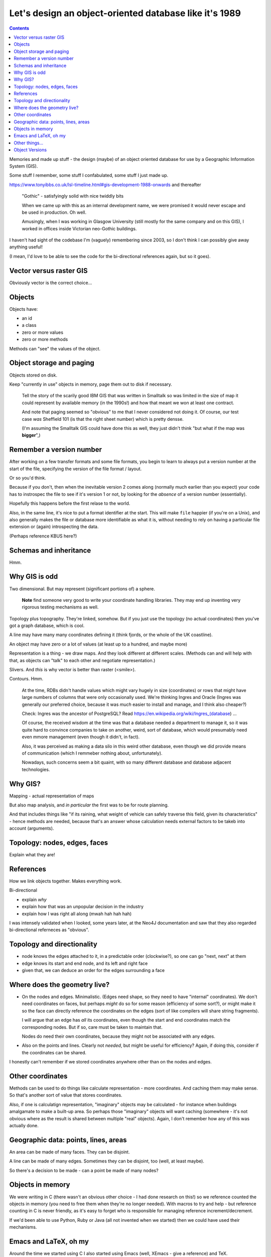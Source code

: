 =======================================================
Let's design an object-oriented database like it's 1989
=======================================================

.. contents::

Memories and made up stuff - the design (maybe) of an object oriented database
for use by a Geographic Information System (GIS).

Some stuff I remember, some stuff I confabulated, some stuff I just made up.

https://www.tonyibbs.co.uk/lsl-timeline.html#gis-development-1988-onwards
and thereafter

  "Gothic" - satisfyingly solid with nice twiddly bits

  When we came up with this as an internal development name, we were promised
  it would never escape and be used in production. Oh well.

  Amusingly, when I was working in Glasgow University (still mostly for the
  same company and on this GIS), I worked in offices inside Victorian
  neo-Gothic buildings.

I haven't had sight of the codebase I'm (vaguely) remembering since 2003, so I
don't think I can possibly give away anything useful!

(I mean, I'd love to be able to see the code for the bi-directional references
again, but so it goes).


Vector versus raster GIS
========================

Obviously vector is the correct choice...


Objects
=======

Objects have:

* an id
* a class
* zero or more values
* zero or more methods

Methods can "see" the values of the object.


Object storage and paging
=========================

Objects stored on disk.

Keep "currently in use" objects in memory, page them out to disk if necessary.

  Tell the story of the scarily good IBM GIS that was written in Smalltalk so
  was limited in the size of map it could represent by available memory (in
  the 1990s!) and how that meant we won at least one contract.

  And note that paging seemed so "obvious" to me that I never considered not
  doing it. Of course, our test case *was* Sheffield 101 (is that the right
  sheet number) which is pretty densse.

  (I'm assuming the Smalltalk GIS could have done this as well, they just
  didn't think "but what if the map was **bigger**",)

Remember a version number
=========================

After working on a few transfer formats and some file formats, you begin to
learn to always put a version number at the start of the file, specifying the
version of the file format / layout.

Or so you'd think.

Because if you don't, then when the inevitable version 2 comes along (normally
much earlier than you expect) your code has to instrospec the file to see if
it's version 1 or not, by looking for the *absence* of a version number
(essentially).

Hopefully this happens before the first relase to the world.

Also, in the same line, it's nice to put a format identifier at the start.
This will make ``file`` happier (if you're on a Unix), and also generally
makes the file or database more identifiable as what it is, without needing to
rely on having a particular file extension or (again) introspecting the data.

(Perhaps reference KBUS here?)

Schemas and inheritance
=======================

Hmm.

Why GIS is odd
==============

Two dimensional. But may represent (significant portions of) a sphere.

  **Note** find someone very good to write your coordinate handling libraries.
  They may end up inventing very rigorous testing mechanisms as well.

Topology plus topography. They're linked, somehow. But if you just use the
topology (no actual coordinates) then you've got a graph database, which is cool.

A line may have many many coordinates defining it (think fjords, or the whole
of the UK coastline).

An object may have zero or a lot of values (at least up to a hundred, and
maybe more)

Representation is a thing - we draw maps. And they look different at different
scales. (Methods can and will help with that, as objects can "talk" to each
other and negotiate representation.)

Slivers. And *this* is why vector is better than raster (<smile>).

Contours. Hmm.

  At the time, RDBs didn't handle values which might vary hugely in size
  (coordinates) or rows that might have large numbers of columns that were
  only occasionally used. We're thinking Ingres and Oracle (Ingres was
  generally our preferred choice, because it was *much* easier to install and
  manage, and I think also cheaper?)

  Check: Ingres was the ancestor of PostgreSQL? Read
  https://en.wikipedia.org/wiki/Ingres_(database) ...

  Of course, the received wisdom at the time was that a database needed a
  department to manage it, so it was quite hard to convince companies to take
  on another, weird, sort of database, which would presumably need even mmore
  management (even though it didn't, in fact).

  Also, it was perceived as making a data silo in this weird other database,
  even though we did provide means of communication (which I remmeber nothing
  about, unfortunately).

  Nowadays, such concerns seem a bit quaint, with so many different database
  and database adjacent technologies.

Why GIS?
========

Mapping - actual representation of maps

But also map analysis, and *in particular* the first was to be for route
planning.

And that includes things like "if its raining, what weight of vehicle can
safely traverse this field, given its characteristics" - hence methods are
needed, because that's an answer whose calculation needs external factors to
be takeb into account (arguments).

Topology: nodes, edges, faces
=============================

Explain what they are!

References
==========

How we link objects together. Makes everything work.

Bi-directional

* explain *why*
* explain how that was an unpopular decision in the industry
* explain how I was right all along (mwah hah hah hah)

I was intensely validated when I looked, some years later, at the Neo4J
documentation and saw that they also regarded bi-directional referneces as "obvious".

Topology and directionality
===========================

* node knows the edges attached to it, in a predictable order (clockwise?), so
  one can go "next, next" at them
* edge knows its start and end node, and its left and right face
* given that, we can deduce an order for the edges surrounding a face

Where does the geometry live?
=============================

* On the nodes and edges. Minimalistic. (Edges need shape, so they need to
  have "internal" coordinates). We don't need coordinates on faces, but
  perhaps *might* do so for some reason (efficiency of some sort?), or might
  make it so the face can directly reference the coordinates on the edges
  (sort of like compilers will share string fragments).

  I will argue that an edge has *all* its coordinates, even though the start
  and end coordinates match the corresponding nodes. But if so, care must be
  taken to maintain that.

  Nodes do need their own coordinates, because they might not be associated
  with any edges.

* Also on the points and lines. Clearly not *needed*, but might be useful for
  efficiency? Again, if doing this, consider if the coordinates can be shared.

I honestly can't remember if we stored coordinates anywhere other than on the
nodes and edges.

Other coordinates
=================

Methods can be used to do things like calculate representation - more
coordinates. And  caching them may make sense. So that's another sort of value
that stores coordinates.

Also, if one is calculatign representation, "imaginary" objects may be
calculated - for instance when buildings amalgamate to make a built-up area.
So perhaps those "imaginary" objects will want caching (somewhere - it's not
obvious where as the result is shared between multiple "real" objects). Again,
I don't remember how any of this was actually done.

Geographic data: points, lines, areas
=====================================

An area can be made of many faces. They can be disjoint.

A line can be made of many edges. Sometimes they can be disjoint, too (well,
at least maybe).

So there's a decision to be made - can a point be made of many nodes?

Objects in memory
=================

We were writing in C (there wasn't an obvious other choice - I had done
research on this!) so we reference counted the objects in memory (you need to
free them when they're no longer needed). With macros to try and help - but
reference counting in C is never friendly, as it's easy to forget who is
responsible for managing reference increment/decrement.

If we'd been able to use Python, Ruby or Java (all not invented when we
started) then we could have used their mechanisms.

Emacs and LaTeX, oh my
======================

Around the time we started using C I also started using Emacs (well, XEmacs -
give a reference) and TeX.

So naturally I designed a standard header comment format for our C functions,
and wrote an Emacs macro to automatically create LaTeX API documentation.

Which was unnecessarily cruel, as it locked our developers into using Emacs as
well. This wasn't so uncommon for companies to do back then (determine what
editor their programmers would use), but it's not common/recommended
now-a-days for good reason. It would have been much better if I'd written the
documnentation extraction tool in something else (or ported it to some other
programming language when our team expanded).

On the other hand, when we came to want to write Java interfaces to our GIS
library (Python would have been a better fit, but none of our customers had
heard of Python), one of my colleagues was able (in pure brilliance - I
thought it would be impossble) to autocreate JNI bindings for more than 90% of
our C functions, based on those same C function header comments.


Other things...
===============

...


Object Versions
===============

Back when we were designing our object ids, we left a big empty space to hold
a *version*. This is where we have a look at that that might be useful for.

  **Note** that I don't actually remember how versioning was done in the
  original software, so this is a made up (but perhaps plausible) way of doing
  things.

Assumption: all objects start with version number 1 (version 0 will come up in
a little while). Also, the database as a whole gains a *maximum object
version*, which stores the largest version number over all the objects
therein.

  (That *could* start at ``0`` for an empty database.)

Let's imagine that every time we finish editing a set of objects, and save
that change, we also set their version numbers to the *maximum object version*
``+ 1``, and then increment that *maximum object version*.

Furthermore, lets add an extra index, which goes from

  *object id with version set to zero*  **to**  *object id with particular
  version*

The *particular version* should be the **latest** version for that object. So
we'll also need to remember to update *that* when we finish an edit sequence.

Also, amend the original index to go from

  *object id with particular version* **to** *location of that object in the
  database*

Of course, you could equally conflate those into a single index if that feels
better to you - the type of key (version number zero or not) determines the
type of value.

..

  **Note** this would be a good time to backup the original database (you did
  write that backup and restore software earlier, didn't you? If not, now's a
  good time) and then restore it to populate the new indices.

So to find the location of an object in the database, we either:

1. Look up the *object id with zero version*, to get the latest version of
   that object id. Then look that up to find its location.

2. Look up an *object id with a particular version* to directly find a
   specific version of an object.

For references, we make sure to always store an *object id with zero version*
(hmm, could do with a shorter name for that!). To follow a reference, our
default action is thus to look up the most recent referenced object, which is
what we want.

Now, as I said, I can't remember how we actually did version handling, so the
following is an ineffcient flight of fancy - but let's go for it anyway.

A useful thing to be able to do is to say "show me the database as it was at
object version **N**". Now assume that we have lazy copy-on-write for our
*particular version* index

  **Note** Luckily we're not doing implementation, so we can just assume this.
  But of course, lazy copy-on-write datastructures are now used in various
  places, including the Limux kernel, so I assume this is just a matter of
  looking up how to do it <smile>.

and introduce yet another index,

  *object version* **to** *particular version index*

Each time we end an edit sequence, we

1. make a lazy copy of the *particular version* index (this should cost us
   almost no space, because "lazy")
2. update the object values in this new version of the index
3. add that *particular version* index to the new "index index", using the new
   *maximum object version* as its key

For a normal (current) lookup, we use the *maximum object version* number as
the key to get the relevant *particular version* index.

To go "back in time", we just choose the relevant (older) object version
number.

Other things we can do, once we've got this:

* revert changes - go back in time and throw away the later changes
* prune obsolete versions - throw away the entries in the "index index" for
  sufficiently old keys
* reduce the density of changes retained - remove some percentage of older
  "index index" keys, and merge them in with the adjacent (earlier or later?)
  entry.

**However** we will have to give a little thought to deleted objects. Clearly
deleting an object means it shouldn't show up any more, so we probably need to
keep its index entry, but marked as "deleted". That's not a big issue - it's
the same sort of soft deletion we see in a lot of more traditional database.

  If we prune or compact the database, we can decide to entirely throw away
  entries for objects that are no longer reachable.

If our database ever becomes multi-user, this will also make backup a lot
easier, as we'll be able to backup a specific version, even while edits are
happening to other, later (invisible because we're not using their indices)
versions.

(Maybe compare with how BSD-like operating systems have been able to do
backups of their disks because their file systems support this sort of
option - although I don't know when that became common.)
